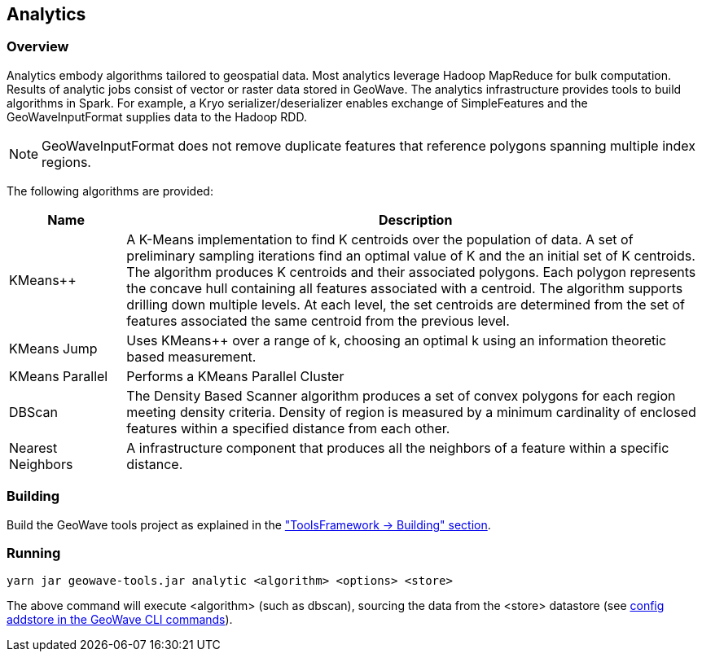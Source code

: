 [[analytics-overview]]
== Analytics

:linkattrs:

=== Overview

Analytics embody algorithms tailored to geospatial data.  Most analytics leverage Hadoop MapReduce for bulk computation.
Results of analytic jobs consist of vector or raster data stored in GeoWave.  The analytics infrastructure provides tools to
build algorithms in Spark.  For example, a Kryo serializer/deserializer enables exchange of SimpleFeatures and the GeoWaveInputFormat
supplies data to the Hadoop RDD.

[NOTE]
====
GeoWaveInputFormat does not remove duplicate features that reference polygons spanning multiple index regions.
====

The following algorithms are provided:

[width="100%",cols="2,10",options="header"]
|=========================================================
|Name |Description
|KMeans++|
A K-Means implementation to find K centroids over the population of data.
A set of preliminary sampling iterations find an optimal value of K and the an initial set of K centroids.
The algorithm produces K centroids and their associated polygons.  Each polygon represents the concave hull
containing all features associated with a centroid.
The algorithm supports drilling down multiple levels. At each level, the set centroids are determined
from the set of features associated the same centroid from the previous level.
|KMeans Jump|
Uses KMeans++ over a range of k, choosing an optimal k using an information theoretic based measurement.
|KMeans Parallel|
Performs a KMeans Parallel Cluster
|DBScan|
The Density Based Scanner algorithm produces a set of convex polygons for each region meeting density criteria.
Density of region is measured by a minimum cardinality of enclosed features within a specified distance from each other.
|Nearest Neighbors|
A infrastructure component that produces all the neighbors of a feature within a specific distance.
|=========================================================

=== Building

Build the GeoWave tools project as explained in the <<012-building-code.adoc#building-tools-framework, "ToolsFramework -> Building" section>>.

=== Running

[source, bash]
----
yarn jar geowave-tools.jar analytic <algorithm> <options> <store>
----

The above command will execute <algorithm> (such as dbscan), sourcing the data from the <store> datastore (see link:http://locationtech.github.io/geowave/commands.html#config-addstore[config addstore in the GeoWave CLI commands, window="_blank"]).
